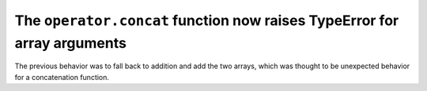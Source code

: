 The ``operator.concat`` function now raises TypeError for array arguments
-------------------------------------------------------------------------
The previous behavior was to fall back to addition and add the two arrays,
which was thought to be unexpected behavior for a concatenation function.
